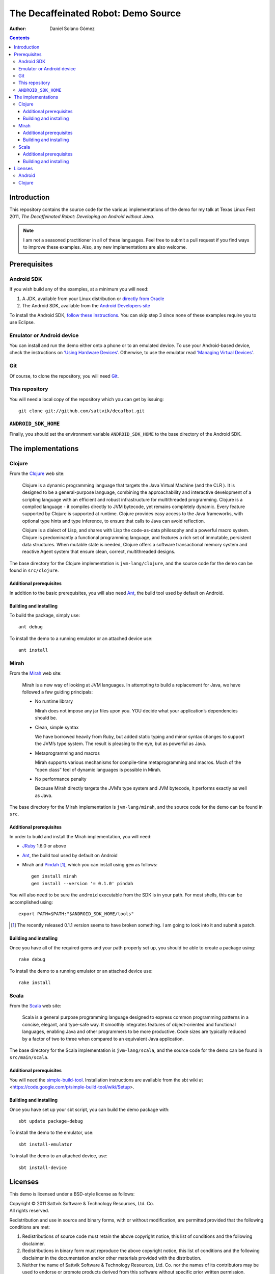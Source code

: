 The Decaffeinated Robot: Demo Source
====================================

:Author: Daniel Solano Gómez

.. contents::

Introduction
------------

This repository contains the source code for the various implementations of the
demo for my talk at Texas Linux Fest 2011, *The Decaffeinated Robot: Developing
on Android without Java*.


.. Note:: I am not a seasoned practitioner in all of these languages.  Feel
          free to submit a pull request if you find ways to improve these
          examples.  Also, any new implementations are also welcome.


Prerequisites
-------------

Android SDK
```````````

If you wish build any of the examples, at a minimum you will need:

1. A JDK, available from your Linux distribution or `directly from Oracle
   <http://java.sun.com/javase/downloads/index.jsp>`_
2. The Android SDK, available from the `Android Developers site
   <http://developer.android.com/sdk/index.html>`_

To install the Android SDK, `follow these instructions
<http://developer.android.com/sdk/installing.html>`_.  You can skip step 3
since none of these examples require you to use Eclipse.


Emulator or Android device
``````````````````````````

You can install and run the demo either onto a phone or to an emulated device.
To use your Android-based device, check the instructions on `‘Using Hardware
Devices’ <http://developer.android.com/guide/developing/device.html>`_.
Otherwise, to use the emulator read `‘Managing Virtual Devices’
<http://developer.android.com/guide/developing/devices/index.html>`_.

Git
```

Of course, to clone the repository, you will need Git_.

.. _Git: http://git-scm.com/

This repository
```````````````

You will need a local copy of the repository which you can get by issuing::

  git clone git://github.com/sattvik/decafbot.git


``ANDROID_SDK_HOME``
````````````````````

Finally, you should set the environment variable ``ANDROID_SDK_HOME`` to the
base directory of the Android SDK.


The implementations
-------------------


Clojure
```````

From the Clojure_ web site:

  Clojure is a dynamic programming language that targets the Java Virtual
  Machine (and the CLR ). It is designed to be a general-purpose language,
  combining the approachability and interactive development of a scripting
  language with an efficient and robust infrastructure for multithreaded
  programming. Clojure is a compiled language - it compiles directly to JVM
  bytecode, yet remains completely dynamic. Every feature supported by Clojure
  is supported at runtime. Clojure provides easy access to the Java frameworks,
  with optional type hints and type inference, to ensure that calls to Java can
  avoid reflection.

  Clojure is a dialect of Lisp, and shares with Lisp the code-as-data
  philosophy and a powerful macro system. Clojure is predominantly a functional
  programming language, and features a rich set of immutable, persistent data
  structures. When mutable state is needed, Clojure offers a software
  transactional memory system and reactive Agent system that ensure clean,
  correct, multithreaded designs.

The base directory for the Clojure implementation is ``jvm-lang/clojure``, and
the source code for the demo can be found in ``src/clojure``.

.. _Clojure: http://www.clojure.org

Additional prerequisites
~~~~~~~~~~~~~~~~~~~~~~~~

In addition to the basic prerequisites, you will also need Ant_, the build tool
used by default on Android.

.. _Ant: http://ant.apache.org/

Building and installing
~~~~~~~~~~~~~~~~~~~~~~~

To build the package, simply use::

  ant debug

To install the demo to a running emulator or an attached device use::

  ant install


Mirah
`````

From the Mirah_ web site:

  Mirah is a new way of looking at JVM languages. In attempting to build a
  replacement for Java, we have followed a few guiding principals:

  * No runtime library

    Mirah does not impose any jar files upon you. YOU decide what your
    application’s dependencies should be.

  * Clean, simple syntax

    We have borrowed heavily from Ruby, but added static typing and minor
    syntax changes to support the JVM’s type system. The result is pleasing to
    the eye, but as powerful as Java.

  * Metaprogramming and macros

    Mirah supports various mechanisms for compile-time metaprogramming and
    macros. Much of the “open class” feel of dynamic languages is possible in
    Mirah.

  * No performance penalty

    Because Mirah directly targets the JVM’s type system and JVM bytecode, it
    performs exactly as well as Java.

The base directory for the Mirah implementation is ``jvm-lang/mirah``, and the
source code for the demo can be found in ``src``.

.. _Mirah: http://www.mirah.org/


Additional prerequisites
~~~~~~~~~~~~~~~~~~~~~~~~

In order to build and install the Mirah implementation, you will need:

* JRuby_ 1.6.0 or above

* Ant_, the build tool used by default on Android

* Mirah and Pindah_ [#]_, which you can install using ``gem`` as follows::

    gem install mirah
    gem install --version '= 0.1.0' pindah

You will also need to be sure the ``android`` executable from the SDK is in
your path.  For most shells, this can be accomplished using::

  export PATH=$PATH:"$ANDROID_SDK_HOME/tools"

.. _JRuby: http://www.jruby.org
.. _Pindah: https://github.com/mirah/pindah
.. [#] The recently released 0.1.1 version seems to have broken something.  I
       am going to look into it and submit a patch.

Building and installing
~~~~~~~~~~~~~~~~~~~~~~~

Once you have all of the required gems and your path properly set up, you
should be able to create a package using::

  rake debug

To install the demo to a running emulator or an attached device use::

  rake install



Scala
`````

From the Scala_ web site:

  Scala is a general purpose programming language designed to express common
  programming patterns in a concise, elegant, and type-safe way. It smoothly
  integrates features of object-oriented and functional languages, enabling
  Java and other programmers to be more productive. Code sizes are typically
  reduced by a factor of two to three when compared to an equivalent Java
  application.

The base directory for the Scala implementation is ``jvm-lang/scala``,
and the source code for the demo can be found in ``src/main/scala``.

.. _Scala: http://www.scala-lang.org

Additional prerequisites
~~~~~~~~~~~~~~~~~~~~~~~~

You will need the `simple-build-tool
<https://code.google.com/p/simple-build-tool/>`_.  Installation instructions
are available from the sbt wiki at
<https://code.google.com/p/simple-build-tool/wiki/Setup>.

Building and installing
~~~~~~~~~~~~~~~~~~~~~~~

Once you have set up your sbt script, you can build the demo package with::

  sbt update package-debug

To install the demo to the emulator, use::

  sbt install-emulator

To install the demo to an attached device, use::

  sbt install-device


Licenses
--------

This demo is licensed under a BSD-style license as follows:

| Copyright © 2011 Sattvik Software & Technology Resources, Ltd. Co.
| All rights reserved.

Redistribution and use in source and binary forms, with or without
modification, are permitted provided that the following conditions are met:

1. Redistributions of source code must retain the above copyright notice,
   this list of conditions and the following disclaimer.
2. Redistributions in binary form must reproduce the above copyright notice,
   this list of conditions and the following disclaimer in the documentation
   and/or other materials provided with the distribution.
3. Neither the name of Sattvik Software & Technology Resources, Ltd. Co. nor
   the names of its contributors may be used to endorse or promote products
   derived from this software without specific prior written permission.

THIS SOFTWARE IS PROVIDED BY THE COPYRIGHT HOLDERS AND CONTRIBUTORS "AS IS"
AND ANY EXPRESS OR IMPLIED WARRANTIES, INCLUDING, BUT NOT LIMITED TO, THE
IMPLIED WARRANTIES OF MERCHANTABILITY AND FITNESS FOR A PARTICULAR PURPOSE
ARE DISCLAIMED. IN NO EVENT SHALL THE COPYRIGHT HOLDER OR CONTRIBUTORS BE
LIABLE FOR ANY DIRECT, INDIRECT, INCIDENTAL, SPECIAL, EXEMPLARY, OR
CONSEQUENTIAL DAMAGES (INCLUDING, BUT NOT LIMITED TO, PROCUREMENT OF
SUBSTITUTE GOODS OR SERVICES; LOSS OF USE, DATA, OR PROFITS; OR BUSINESS
INTERRUPTION) HOWEVER CAUSED AND ON ANY THEORY OF LIABILITY, WHETHER IN
CONTRACT, STRICT LIABILITY, OR TORT (INCLUDING NEGLIGENCE OR OTHERWISE)
ARISING IN ANY WAY OUT OF THE USE OF THIS SOFTWARE, EVEN IF ADVISED OF THE
POSSIBILITY OF SUCH DAMAGE.


Android
```````

Android is a trademark of Google Inc. Use of this trademark is subject to
Google Permissions.


Clojure
```````

This demo includes a compiled version of Clojure, which is licensed under the
Eclipse Public License 1.0.  The details of the Clojure license are available
in the file ``clojure-readme.txt``.

